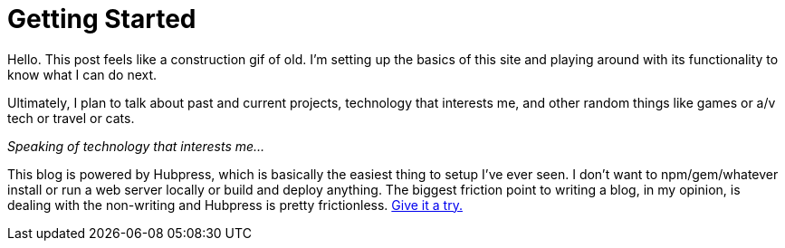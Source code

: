 = Getting Started
:hp-image: /images/bikesf.jpg
:hp-tags: Hubpress

Hello. This post feels like a construction gif of old. I'm setting up the basics of this site and playing around with its functionality to know what I can do next.

Ultimately, I plan to talk about past and current projects, technology that interests me, and other random things like games or a/v tech or travel or cats.

_Speaking of technology that interests me..._

This blog is powered by Hubpress, which is basically the easiest thing to setup I've ever seen. I don't want to npm/gem/whatever install or run a web server locally or build and deploy anything. The biggest friction point to writing a blog, in my opinion, is dealing with the non-writing and Hubpress is pretty frictionless. http://hubpress.io[Give it a try.]